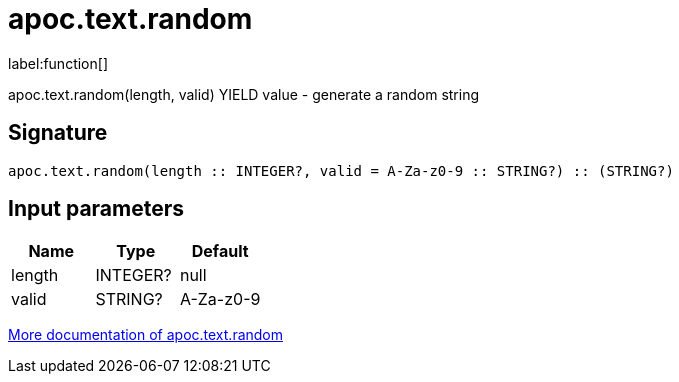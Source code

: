 ////
This file is generated by DocsTest, so don't change it!
////

= apoc.text.random
:description: This section contains reference documentation for the apoc.text.random function.

label:function[]

[.emphasis]
apoc.text.random(length, valid) YIELD value - generate a random string

== Signature

[source]
----
apoc.text.random(length :: INTEGER?, valid = A-Za-z0-9 :: STRING?) :: (STRING?)
----

== Input parameters
[.procedures, opts=header]
|===
| Name | Type | Default 
|length|INTEGER?|null
|valid|STRING?|A-Za-z0-9
|===

xref::misc/text-functions.adoc[More documentation of apoc.text.random,role=more information]


